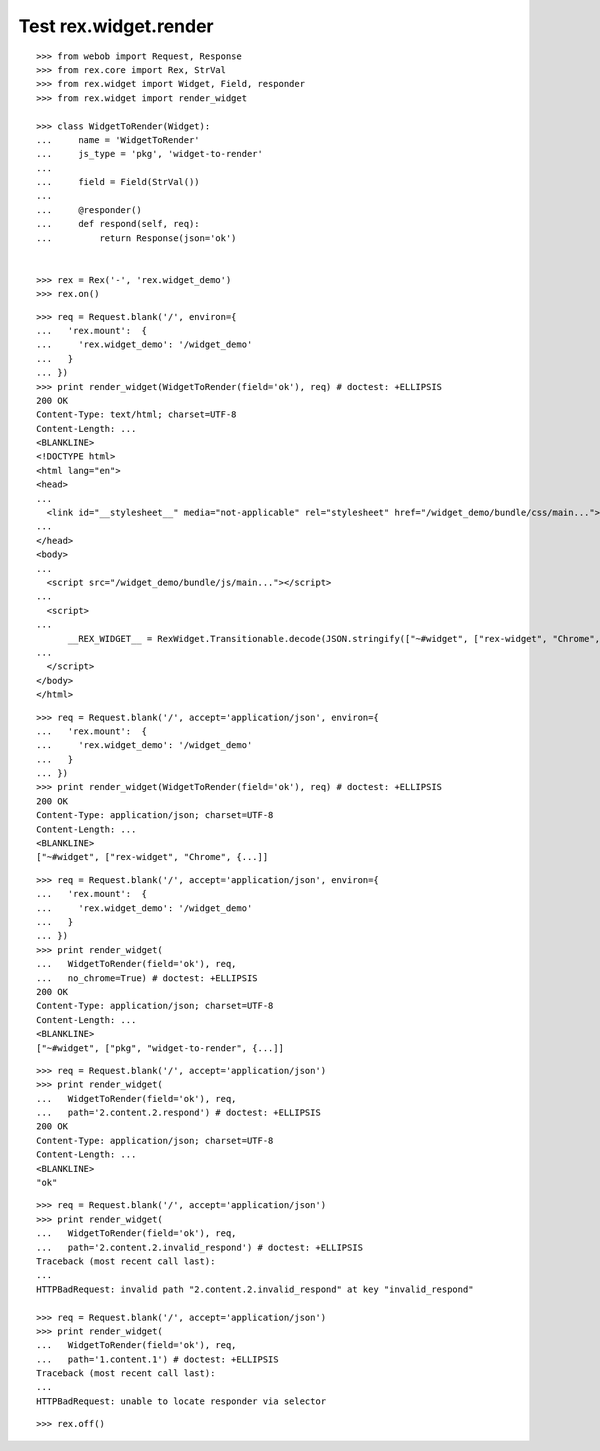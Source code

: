Test rex.widget.render
======================

::

  >>> from webob import Request, Response
  >>> from rex.core import Rex, StrVal
  >>> from rex.widget import Widget, Field, responder
  >>> from rex.widget import render_widget

  >>> class WidgetToRender(Widget):
  ...     name = 'WidgetToRender'
  ...     js_type = 'pkg', 'widget-to-render'
  ...
  ...     field = Field(StrVal())
  ...
  ...     @responder()
  ...     def respond(self, req):
  ...         return Response(json='ok')


  >>> rex = Rex('-', 'rex.widget_demo')
  >>> rex.on()

::

  >>> req = Request.blank('/', environ={
  ...   'rex.mount':  {
  ...     'rex.widget_demo': '/widget_demo'
  ...   }
  ... })
  >>> print render_widget(WidgetToRender(field='ok'), req) # doctest: +ELLIPSIS
  200 OK
  Content-Type: text/html; charset=UTF-8
  Content-Length: ...
  <BLANKLINE>
  <!DOCTYPE html>
  <html lang="en">
  <head>
  ...
    <link id="__stylesheet__" media="not-applicable" rel="stylesheet" href="/widget_demo/bundle/css/main...">
  ...
  </head>
  <body>
  ...
    <script src="/widget_demo/bundle/js/main..."></script>
  ...
    <script>
  ...
        __REX_WIDGET__ = RexWidget.Transitionable.decode(JSON.stringify(["~#widget", ["rex-widget", "Chrome", {...}]]));
  ...
    </script>
  </body>
  </html>

::

  >>> req = Request.blank('/', accept='application/json', environ={
  ...   'rex.mount':  {
  ...     'rex.widget_demo': '/widget_demo'
  ...   }
  ... })
  >>> print render_widget(WidgetToRender(field='ok'), req) # doctest: +ELLIPSIS
  200 OK
  Content-Type: application/json; charset=UTF-8
  Content-Length: ...
  <BLANKLINE>
  ["~#widget", ["rex-widget", "Chrome", {...]]

::

  >>> req = Request.blank('/', accept='application/json', environ={
  ...   'rex.mount':  {
  ...     'rex.widget_demo': '/widget_demo'
  ...   }
  ... })
  >>> print render_widget(
  ...   WidgetToRender(field='ok'), req,
  ...   no_chrome=True) # doctest: +ELLIPSIS
  200 OK
  Content-Type: application/json; charset=UTF-8
  Content-Length: ...
  <BLANKLINE>
  ["~#widget", ["pkg", "widget-to-render", {...]]

::

  >>> req = Request.blank('/', accept='application/json')
  >>> print render_widget(
  ...   WidgetToRender(field='ok'), req,
  ...   path='2.content.2.respond') # doctest: +ELLIPSIS
  200 OK
  Content-Type: application/json; charset=UTF-8
  Content-Length: ...
  <BLANKLINE>
  "ok"

::

  >>> req = Request.blank('/', accept='application/json')
  >>> print render_widget(
  ...   WidgetToRender(field='ok'), req,
  ...   path='2.content.2.invalid_respond') # doctest: +ELLIPSIS
  Traceback (most recent call last):
  ...
  HTTPBadRequest: invalid path "2.content.2.invalid_respond" at key "invalid_respond"

  >>> req = Request.blank('/', accept='application/json')
  >>> print render_widget(
  ...   WidgetToRender(field='ok'), req,
  ...   path='1.content.1') # doctest: +ELLIPSIS
  Traceback (most recent call last):
  ...
  HTTPBadRequest: unable to locate responder via selector

::

  >>> rex.off()
